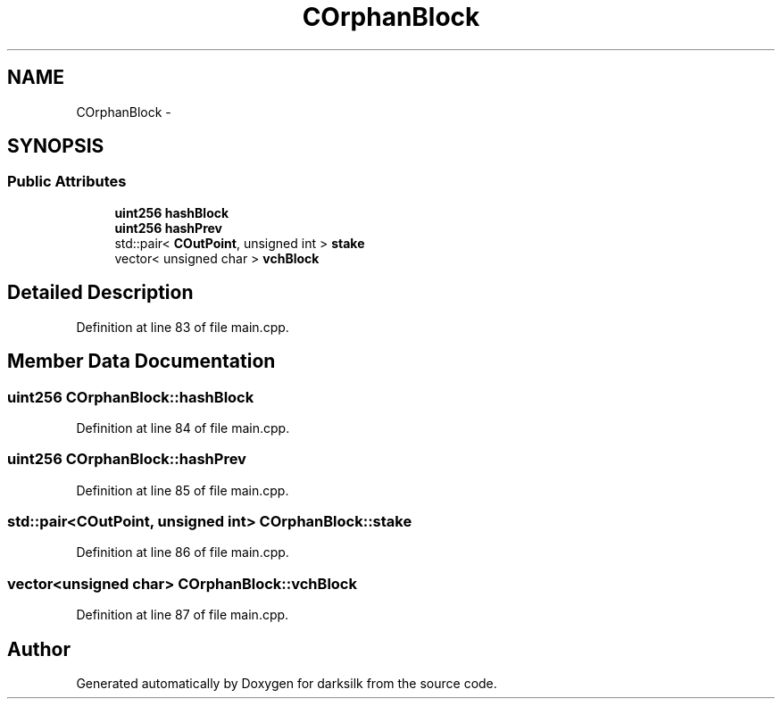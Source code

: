 .TH "COrphanBlock" 3 "Wed Feb 10 2016" "Version 1.0.0.0" "darksilk" \" -*- nroff -*-
.ad l
.nh
.SH NAME
COrphanBlock \- 
.SH SYNOPSIS
.br
.PP
.SS "Public Attributes"

.in +1c
.ti -1c
.RI "\fBuint256\fP \fBhashBlock\fP"
.br
.ti -1c
.RI "\fBuint256\fP \fBhashPrev\fP"
.br
.ti -1c
.RI "std::pair< \fBCOutPoint\fP, unsigned int > \fBstake\fP"
.br
.ti -1c
.RI "vector< unsigned char > \fBvchBlock\fP"
.br
.in -1c
.SH "Detailed Description"
.PP 
Definition at line 83 of file main\&.cpp\&.
.SH "Member Data Documentation"
.PP 
.SS "\fBuint256\fP COrphanBlock::hashBlock"

.PP
Definition at line 84 of file main\&.cpp\&.
.SS "\fBuint256\fP COrphanBlock::hashPrev"

.PP
Definition at line 85 of file main\&.cpp\&.
.SS "std::pair<\fBCOutPoint\fP, unsigned int> COrphanBlock::stake"

.PP
Definition at line 86 of file main\&.cpp\&.
.SS "vector<unsigned char> COrphanBlock::vchBlock"

.PP
Definition at line 87 of file main\&.cpp\&.

.SH "Author"
.PP 
Generated automatically by Doxygen for darksilk from the source code\&.
